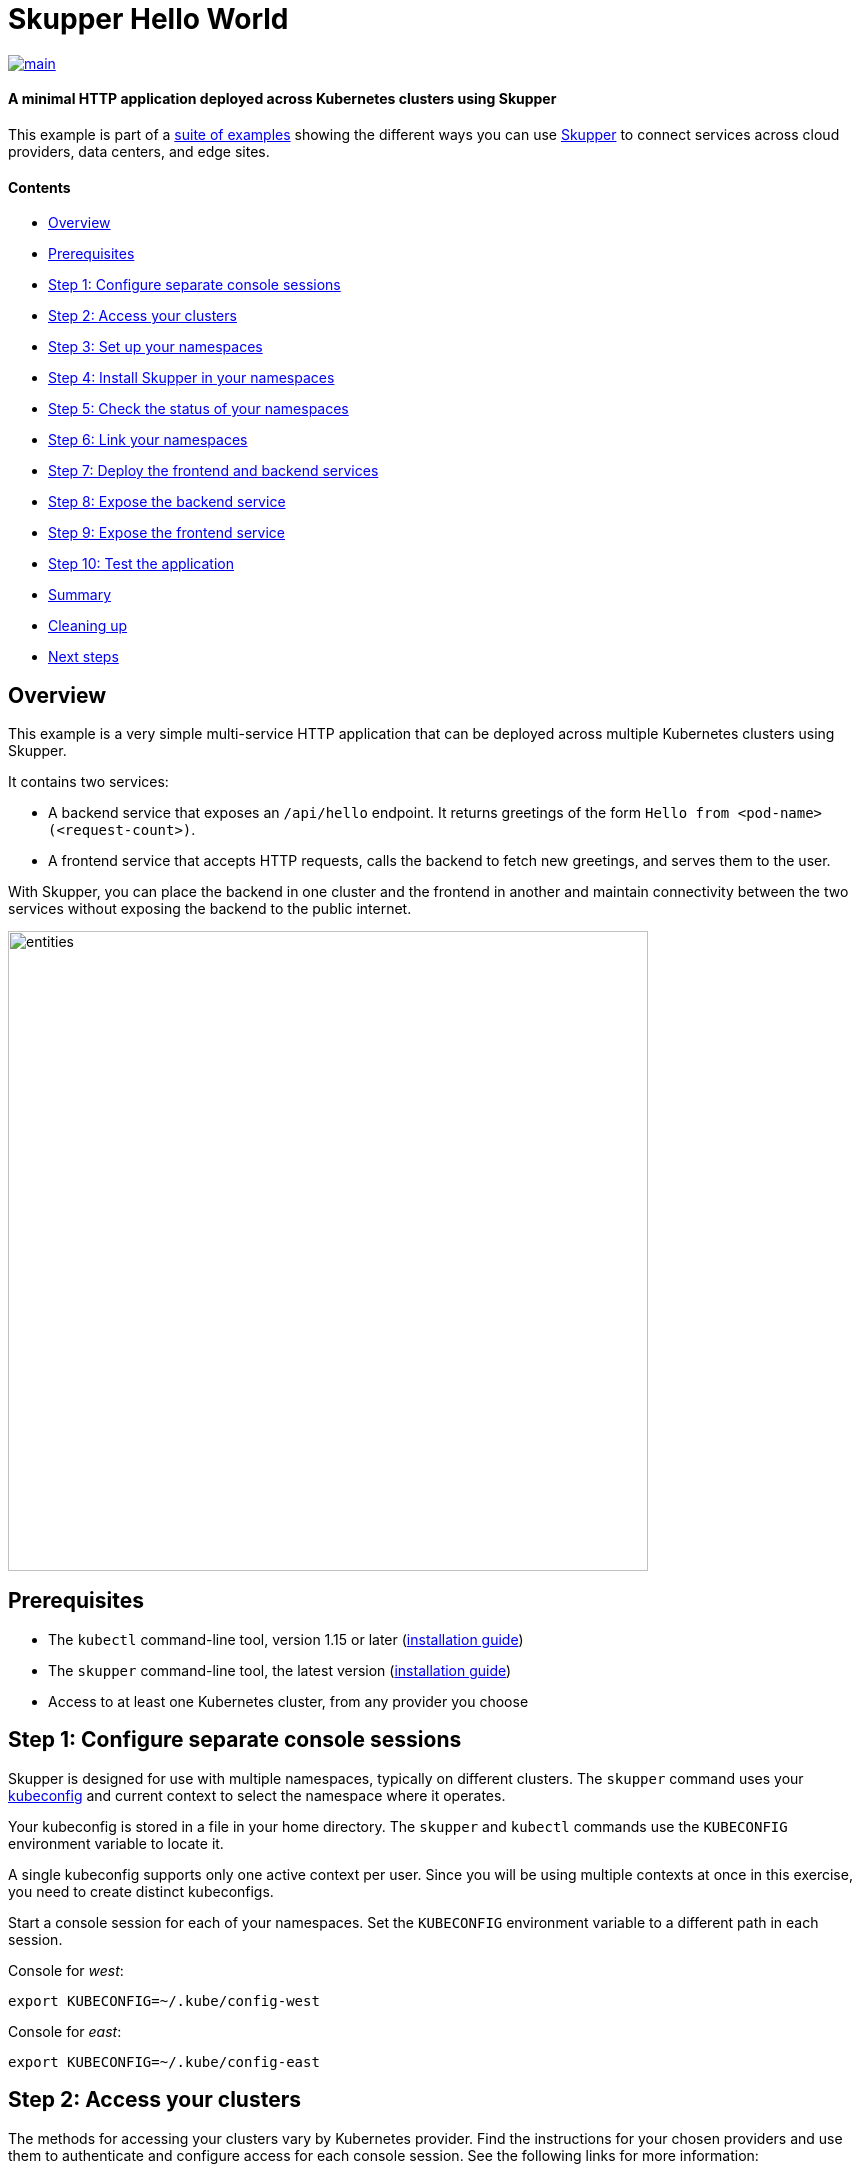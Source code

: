 = Skupper Hello World

image::https://github.com/skupperproject/skewer/actions/workflows/main.yaml/badge.svg[main,link=https://github.com/skupperproject/skewer/actions/workflows/main.yaml]

[discrete]
==== A minimal HTTP application deployed across Kubernetes clusters using Skupper

This example is part of a https://skupper.io/examples/index.html[suite of examples] showing the different ways you can use https://skupper.io/[Skupper] to connect services across cloud providers, data centers, and edge sites.

[discrete]
==== Contents

* <<overview,Overview>>
* <<prerequisites,Prerequisites>>
* <<step-1-configure-separate-console-sessions,Step 1: Configure separate console sessions>>
* <<step-2-access-your-clusters,Step 2: Access your clusters>>
* <<step-3-set-up-your-namespaces,Step 3: Set up your namespaces>>
* <<step-4-install-skupper-in-your-namespaces,Step 4: Install Skupper in your namespaces>>
* <<step-5-check-the-status-of-your-namespaces,Step 5: Check the status of your namespaces>>
* <<step-6-link-your-namespaces,Step 6: Link your namespaces>>
* <<step-7-deploy-the-frontend-and-backend-services,Step 7: Deploy the frontend and backend services>>
* <<step-8-expose-the-backend-service,Step 8: Expose the backend service>>
* <<step-9-expose-the-frontend-service,Step 9: Expose the frontend service>>
* <<step-10-test-the-application,Step 10: Test the application>>
* <<summary,Summary>>
* <<cleaning-up,Cleaning up>>
* <<next-steps,Next steps>>

== Overview

This example is a very simple multi-service HTTP application that can be deployed across multiple Kubernetes clusters using Skupper.

It contains two services:

* A backend service that exposes an `/api/hello` endpoint.
It returns greetings of the form `Hello from <pod-name> (<request-count>)`.
* A frontend service that accepts HTTP requests, calls the backend to fetch new greetings, and serves them to the user.

With Skupper, you can place the backend in one cluster and the frontend in another and maintain connectivity between the two services without exposing the backend to the public internet.

image::images/entities.svg[,640]

== Prerequisites

* The `kubectl` command-line tool, version 1.15 or later (https://kubernetes.io/docs/tasks/tools/install-kubectl/[installation guide])
* The `skupper` command-line tool, the latest version (https://skupper.io/install/index.html[installation guide])
* Access to at least one Kubernetes cluster, from any provider you choose

== Step 1: Configure separate console sessions

Skupper is designed for use with multiple namespaces, typically on different clusters.
The `skupper` command uses your https://kubernetes.io/docs/concepts/configuration/organize-cluster-access-kubeconfig/[kubeconfig] and current context to select the namespace where it operates.

Your kubeconfig is stored in a file in your home directory.
The `skupper` and `kubectl` commands use the `KUBECONFIG` environment variable to locate it.

A single kubeconfig supports only one active context per user.
Since you will be using multiple contexts at once in this exercise, you need to create distinct kubeconfigs.

Start a console session for each of your namespaces.
Set the `KUBECONFIG` environment variable to a different path in each session.

Console for _west_:

[source,shell]
----
export KUBECONFIG=~/.kube/config-west
----

Console for _east_:

[source,shell]
----
export KUBECONFIG=~/.kube/config-east
----

== Step 2: Access your clusters

The methods for accessing your clusters vary by Kubernetes provider.
Find the instructions for your chosen providers and use them to authenticate and configure access for each console session.
See the following links for more information:

* https://skupper.io/start/minikube.html[Minikube]
* https://skupper.io/start/eks.html[Amazon Elastic Kubernetes Service (EKS)]
* https://skupper.io/start/aks.html[Azure Kubernetes Service (AKS)]
* https://skupper.io/start/gke.html[Google Kubernetes Engine (GKE)]
* https://skupper.io/start/ibmks.html[IBM Kubernetes Service]
* https://skupper.io/start/openshift.html[OpenShift]
* https://kubernetes.io/partners/#kcsp[More providers]

== Step 3: Set up your namespaces

Use `kubectl create namespace` to create the namespaces you wish to use (or use existing namespaces).
Use `kubectl config set-context` to set the current namespace for each session.

Console for _west_:

[source,shell]
----
kubectl create namespace west
kubectl config set-context --current --namespace west
----

Console for _east_:

[source,shell]
----
kubectl create namespace east
kubectl config set-context --current --namespace east
----

== Step 4: Install Skupper in your namespaces

The `skupper init` command installs the Skupper router and service controller in the current namespace.
Run the `skupper init` command in each namespace.

NOTE: If you are using Minikube, https://skupper.io/start/minikube.html#running-minikube-tunnel[you need to start `minikube tunnel`] before you install Skupper.

Console for _west_:

[source,shell]
----
skupper init
----

Console for _east_:

[source,shell]
----
skupper init --ingress none
----

Here we are using `--ingress none` in one of the namespaces simply to make local development with Minikube easier.
(It's tricky to run two Minikube tunnels on one host.)  The `--ingress none` option is not required if your two namespaces are on different hosts or on public clusters.

== Step 5: Check the status of your namespaces

Use `skupper status` in each console to check that Skupper is installed.

Console for _west_:

[source,shell]
----
skupper status
----

Console for _east_:

[source,shell]
----
skupper status
----

You should see output like this for each namespace:

----
Skupper is enabled for namespace "<namespace>" in interior mode. It is not connected to any other sites. It has no exposed services.
The site console url is: http://<address>:8080
The credentials for internal console-auth mode are held in secret: 'skupper-console-users'
----

As you move through the steps below, you can use `skupper status` at any time to check your progress.

== Step 6: Link your namespaces

Creating a link requires use of two `skupper` commands in conjunction, `skupper token create` and `skupper link create`.

The `skupper token create` command generates a secret token that signifies permission to create a link.
The token also carries the link details.
Then, in a remote namespace, The `skupper link create` command uses the token to create a link to the namespace that generated it.

NOTE: The link token is truly a _secret_.
Anyone who has the token can link to your namespace.
Make sure that only those you trust have access to it.

First, use `skupper token create` in one namespace to generate the token.
Then, use `skupper link create` in the other to create a link.

Console for _west_:

[source,shell]
----
skupper token create ~/west.token
----

Console for _east_:

[source,shell]
----
skupper link create ~/west.token
skupper link status --wait 30
----

If your console sessions are on different machines, you may need to use `scp` or a similar tool to transfer the token.

== Step 7: Deploy the frontend and backend services

Use `kubectl create deployment` to deploy the frontend service in `west` and the backend service in `east`.

Console for _west_:

[source,shell]
----
kubectl create deployment hello-world-frontend --image quay.io/skupper/hello-world-frontend
----

Console for _east_:

[source,shell]
----
kubectl create deployment hello-world-backend --image quay.io/skupper/hello-world-backend
----

== Step 8: Expose the backend service

We now have two namespaces linked to form a Skupper network, but no services are exposed on it.
Skupper uses the `skupper expose` command to select a service from one namespace for exposure on all the linked namespaces.

Use `skupper expose` to expose the backend service to the frontend service.

Console for _east_:

[source,shell]
----
skupper expose deployment/hello-world-backend --port 8080
----

Sample output:

----
NAME                   TYPE           CLUSTER-IP       EXTERNAL-IP      PORT(S)          AGE
hello-world-backend    ClusterIP      10.106.92.175    <none>           8080/TCP         1m31s
----

== Step 9: Expose the frontend service

We have established connectivity between the two namespaces and made the backend in `east` available to the frontend in `west`.
Before we can test the application, we need external access to the frontend.

Use `kubectl expose` with `--type LoadBalancer` to open network access to the frontend service.
Use `kubectl get services` to check for the service and its external IP address.

Console for _west_:

[source,shell]
----
kubectl expose deployment/hello-world-frontend --port 8080 --type LoadBalancer
kubectl get services
----

Sample output:

[source,console]
----
$ kubectl expose deployment/hello-world-frontend --port 8080 --type LoadBalancer
service/hello-world-frontend exposed

$ kubectl get services
NAME                   TYPE           CLUSTER-IP       EXTERNAL-IP      PORT(S)                           AGE
hello-world-backend    ClusterIP      10.102.112.121   <none>           8080/TCP                          30s
hello-world-frontend   LoadBalancer   10.98.170.106    10.98.170.106    8080:30787/TCP                    2s
skupper                LoadBalancer   10.101.101.208   10.101.101.208   8080:31494/TCP                    82s
skupper-router         LoadBalancer   10.110.252.252   10.110.252.252   55671:32111/TCP,45671:31193/TCP   86s
skupper-router-local   ClusterIP      10.96.123.13     <none>           5671/TCP                          86s
----

== Step 10: Test the application

Look up the external URL and use `curl` to send a request.

Console for _west_:

[source,shell]
----
curl $(kubectl get service hello-world-frontend -o jsonpath='http://{.status.loadBalancer.ingress[0].ip}:8080/')
----

Sample output:

----
I am the frontend.  The backend says 'Hello from hello-world-backend-869cd94f69-wh6zt (1)'.
----

NOTE: If the embedded `kubectl get` command fails to get the IP address, you can find it manually by running `kubectl get services` and looking up the external IP of the `hello-world-frontend` service.

== Summary

This example locates the frontend and backend services in different namespaces, on different clusters.
Ordinarily, this means that they have no way to communicate unless they are exposed to the public internet.

Introducing Skupper into each namespace allows us to create a virtual application network that can connect services in different clusters.
Any service exposed on the application network is represented as a local service in all of the linked namespaces.

The backend service is located in `east`, but the frontend service in `west` can "see" it as if it were local.
When the frontend sends a request to the backend, Skupper forwards the request to the namespace where the backend is running and routes the response back to the frontend.

image::images/sequence.svg[,640]

== Cleaning up

To remove Skupper and the other resources from this exercise, use the following commands.

Console for _west_:

[source,shell]
----
skupper delete
kubectl delete service/hello-world-frontend
kubectl delete deployment/hello-world-frontend
----

Console for _east_:

[source,shell]
----
skupper delete
kubectl delete deployment/hello-world-backend
----

== Next steps

Check out the other https://skupper.io/examples/index.html[examples] on the Skupper website.
